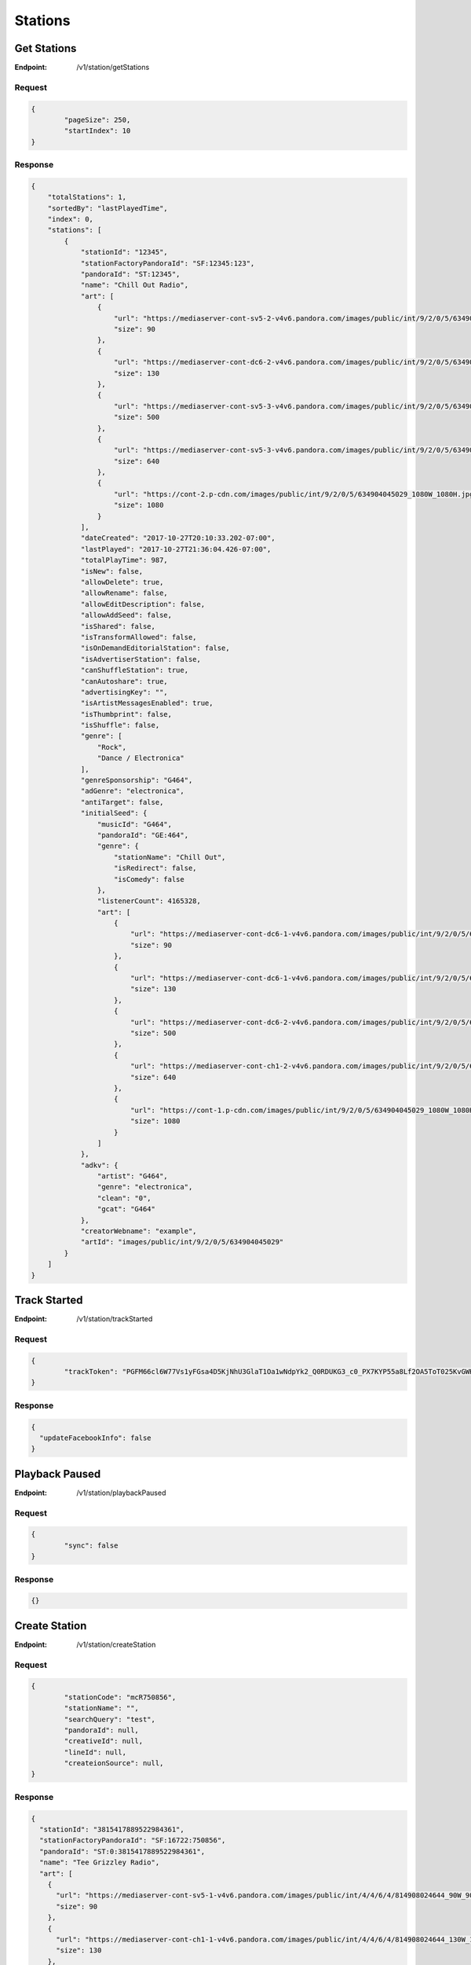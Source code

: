 .. _rest-stations:

========
Stations
========

.. _rest-v1-station-getStations:

Get Stations
============

:Endpoint: /v1/station/getStations

Request
-------
.. code:: json

	{
		"pageSize": 250,
		"startIndex": 10
	}

Response
--------
.. code:: json

    {
        "totalStations": 1,
        "sortedBy": "lastPlayedTime",
        "index": 0,
        "stations": [
            {
                "stationId": "12345",
                "stationFactoryPandoraId": "SF:12345:123",
                "pandoraId": "ST:12345",
                "name": "Chill Out Radio",
                "art": [
                    {
                        "url": "https://mediaserver-cont-sv5-2-v4v6.pandora.com/images/public/int/9/2/0/5/634904045029_90W_90H.jpg",
                        "size": 90
                    },
                    {
                        "url": "https://mediaserver-cont-dc6-2-v4v6.pandora.com/images/public/int/9/2/0/5/634904045029_130W_130H.jpg",
                        "size": 130
                    },
                    {
                        "url": "https://mediaserver-cont-sv5-3-v4v6.pandora.com/images/public/int/9/2/0/5/634904045029_500W_500H.jpg",
                        "size": 500
                    },
                    {
                        "url": "https://mediaserver-cont-sv5-3-v4v6.pandora.com/images/public/int/9/2/0/5/634904045029_640W_640H.jpg",
                        "size": 640
                    },
                    {
                        "url": "https://cont-2.p-cdn.com/images/public/int/9/2/0/5/634904045029_1080W_1080H.jpg",
                        "size": 1080
                    }
                ],
                "dateCreated": "2017-10-27T20:10:33.202-07:00",
                "lastPlayed": "2017-10-27T21:36:04.426-07:00",
                "totalPlayTime": 987,
                "isNew": false,
                "allowDelete": true,
                "allowRename": false,
                "allowEditDescription": false,
                "allowAddSeed": false,
                "isShared": false,
                "isTransformAllowed": false,
                "isOnDemandEditorialStation": false,
                "isAdvertiserStation": false,
                "canShuffleStation": true,
                "canAutoshare": true,
                "advertisingKey": "",
                "isArtistMessagesEnabled": true,
                "isThumbprint": false,
                "isShuffle": false,
                "genre": [
                    "Rock",
                    "Dance / Electronica"
                ],
                "genreSponsorship": "G464",
                "adGenre": "electronica",
                "antiTarget": false,
                "initialSeed": {
                    "musicId": "G464",
                    "pandoraId": "GE:464",
                    "genre": {
                        "stationName": "Chill Out",
                        "isRedirect": false,
                        "isComedy": false
                    },
                    "listenerCount": 4165328,
                    "art": [
                        {
                            "url": "https://mediaserver-cont-dc6-1-v4v6.pandora.com/images/public/int/9/2/0/5/634904045029_90W_90H.jpg",
                            "size": 90
                        },
                        {
                            "url": "https://mediaserver-cont-dc6-1-v4v6.pandora.com/images/public/int/9/2/0/5/634904045029_130W_130H.jpg",
                            "size": 130
                        },
                        {
                            "url": "https://mediaserver-cont-dc6-2-v4v6.pandora.com/images/public/int/9/2/0/5/634904045029_500W_500H.jpg",
                            "size": 500
                        },
                        {
                            "url": "https://mediaserver-cont-ch1-2-v4v6.pandora.com/images/public/int/9/2/0/5/634904045029_640W_640H.jpg",
                            "size": 640
                        },
                        {
                            "url": "https://cont-1.p-cdn.com/images/public/int/9/2/0/5/634904045029_1080W_1080H.jpg",
                            "size": 1080
                        }
                    ]
                },
                "adkv": {
                    "artist": "G464",
                    "genre": "electronica",
                    "clean": "0",
                    "gcat": "G464"
                },
                "creatorWebname": "example",
                "artId": "images/public/int/9/2/0/5/634904045029"
            }
        ]
    }

.. _rest-v1-station-trackStarted:

Track Started
=============

:Endpoint: /v1/station/trackStarted

Request
-------
.. code:: json

	{
		"trackToken": "PGFM66cl6W77Vs1yFGsa4D5KjNhU3GlaT1Oa1wNdpYk2_Q0RDUKG3_c0_PX7KYP55a8Lf2OA5ToT025KvGWH-Eg"
	}

Response
--------
.. code:: json

	{
	  "updateFacebookInfo": false
	}

.. _rest-v1-station-playbackPaused:

Playback Paused
===============

:Endpoint: /v1/station/playbackPaused

Request
-------
.. code:: json

	{
		"sync": false
	}

Response
--------
.. code:: json

	{}

.. _rest-v1-station-createStation:

Create Station
==============

:Endpoint: /v1/station/createStation

Request
-------
.. code:: json

	{
		"stationCode": "mcR750856",
		"stationName": "",
		"searchQuery": "test",
		"pandoraId": null,
		"creativeId": null,
		"lineId": null,
		"createionSource": null,
	}

Response
--------
.. code:: json

	{
	  "stationId": "3815417889522984361",
	  "stationFactoryPandoraId": "SF:16722:750856",
	  "pandoraId": "ST:0:3815417889522984361",
	  "name": "Tee Grizzley Radio",
	  "art": [
	    {
	      "url": "https://mediaserver-cont-sv5-1-v4v6.pandora.com/images/public/int/4/4/6/4/814908024644_90W_90H.jpg",
	      "size": 90
	    },
	    {
	      "url": "https://mediaserver-cont-ch1-1-v4v6.pandora.com/images/public/int/4/4/6/4/814908024644_130W_130H.jpg",
	      "size": 130
	    },
	    {
	      "url": "https://mediaserver-cont-sv5-1-v4v6.pandora.com/images/public/int/4/4/6/4/814908024644_500W_500H.jpg",
	      "size": 500
	    },
	    {
	      "url": "https://mediaserver-cont-dc6-2-v4v6.pandora.com/images/public/int/4/4/6/4/814908024644_640W_640H.jpg",
	      "size": 640
	    },
	    {
	      "url": "https://mediaserver-cont-sv5-3-v4v6.pandora.com/images/public/int/4/4/6/4/814908024644_1080W_1080H.jpg",
	      "size": 1080
	    }
	  ],
	  "dateCreated": "2017-12-04T16:26:05.041-08:00",
	  "isNew": true,
	  "allowDelete": true,
	  "allowRename": true,
	  "allowEditDescription": true,
	  "allowAddSeed": true,
	  "isShared": false,
	  "isTransformAllowed": false,
	  "isOnDemandEditorialStation": false,
	  "isAdvertiserStation": false,
	  "canShuffleStation": true,
	  "canAutoshare": true,
	  "advertisingKey": "",
	  "isArtistMessagesEnabled": true,
	  "isThumbprint": false,
	  "isShuffle": false,
	  "genre": [
	    "Rap / Hip-Hop"
	  ],
	  "genreSponsorship": "R750856",
	  "adGenre": "electronica",
	  "antiTarget": false,
	  "initialSeed": {
	    "musicId": "R750856",
	    "pandoraId": "AR:750856",
	    "artist": {
	      "artistName": "Tee Grizzley",
	      "isComposer": false,
	      "isComedy": false,
	      "artistDetailUrl": "https://www.pandora.com/artist/tee-grizzley/ARpZvrqrjftKpcm"
	    },
	    "listenerCount": 899699,
	    "seoToken": "tee-grizzley/ARpZvrqrjftKpcm",
	    "art": [
	      {
	        "url": "https://mediaserver-cont-ch1-2-v4v6.pandora.com/images/public/int/4/4/6/4/814908024644_90W_90H.jpg",
	        "size": 90
	      },
	      {
	        "url": "https://mediaserver-cont-sv5-1-v4v6.pandora.com/images/public/int/4/4/6/4/814908024644_130W_130H.jpg",
	        "size": 130
	      },
	      {
	        "url": "https://cont-2.p-cdn.com/images/public/int/4/4/6/4/814908024644_500W_500H.jpg",
	        "size": 500
	      },
	      {
	        "url": "https://mediaserver-cont-dc6-1-v4v6.pandora.com/images/public/int/4/4/6/4/814908024644_640W_640H.jpg",
	        "size": 640
	      },
	      {
	        "url": "https://cont-2.p-cdn.com/images/public/int/4/4/6/4/814908024644_1080W_1080H.jpg",
	        "size": 1080
	      }
	    ]
	  },
	  "adkv": {
	    "artist": "R750856",
	    "genre": "electronica",
	    "clean": "0",
	    "gcat": "R750856"
	  },
	  "creatorWebname": "your-username",
	  "artId": "images/public/int/4/4/6/4/814908024644",
	  "dominantColor": "b12121"
	}

.. _rest-v1-station-shuffle:

Shuffle
=======

:Endpoint: /v1/station/shuffle

Request
-------
.. code:: json

	{}

Response
--------
.. code:: json
	
	{
	  "stationId": "94498720962323881",
	  "stationFactoryPandoraId": "SF:21332:0:94498720962323881",
	  "pandoraId": "ST:0:94498720962323881",
	  "name": "Shuffle",
	  "art": [
	    {
	      "url": "https://www.pandora.com/img/shuffle_art_90W_90H.png",
	      "size": 90
	    },
	    {
	      "url": "https://www.pandora.com/img/shuffle_art_130W_130H.png",
	      "size": 130
	    },
	    {
	      "url": "https://www.pandora.com/img/shuffle_art_500W_500H.png",
	      "size": 500
	    },
	    {
	      "url": "https://www.pandora.com/img/shuffle_art_600W_600H.png",
	      "size": 600
	    },
	    {
	      "url": "https://www.pandora.com/img/shuffle_art_640W_640H.png",
	      "size": 640
	    },
	    {
	      "url": "https://www.pandora.com/img/shuffle_art_1080W_1080H.png",
	      "size": 1080
	    }
	  ],
	  "dateCreated": "2009-04-29T18:11:53.151-07:00",
	  "isNew": false,
	  "allowDelete": false,
	  "allowRename": false,
	  "allowEditDescription": false,
	  "allowAddSeed": false,
	  "isShared": false,
	  "isTransformAllowed": false,
	  "isOnDemandEditorialStation": false,
	  "isAdvertiserStation": false,
	  "canShuffleStation": false,
	  "canAutoshare": true,
	  "advertisingKey": "",
	  "isArtistMessagesEnabled": true,
	  "isThumbprint": false,
	  "isShuffle": true,
	  "shuffleStationIds": [
	    "266232033420667434533",
	    "2378131011990553468169",
	    "21436172367947969449",
	    "3568413019964799131"
	  ],
	  "genre": [],
	  "adkv": {
	    "artist": "R10681",
	    "genre": "none",
	    "clean": "0",
	    "gcat": "none"
	  },
	  "creatorWebname": "your-username",
	  "dominantColor": "c34b75"
	}

.. _rest-v1-station-getStationDetails:

Get Station Details
===================

:Endpoint: /v1/station/getStationDetails

Request
-------
.. code:: json

	{
		"stationId": "3815417889522984361",
		"isCurrentStation": true
	}

Response
--------
.. code:: json

	{
	  "seeds": [
	    {
	      "musicId": "R750856",
	      "pandoraId": "AR:750856",
	      "artist": {
	        "artistName": "Tee Grizzley",
	        "isComposer": false,
	        "isComedy": false,
	        "artistDetailUrl": "https://www.pandora.com/artist/tee-grizzley/ARpZvrqrjftKpcm"
	      },
	      "listenerCount": 899699,
	      "seoToken": "tee-grizzley/ARpZvrqrjftKpcm",
	      "art": [
	        {
	          "url": "https://mediaserver-cont-ch1-1-v4v6.pandora.com/images/public/int/4/4/6/4/814908024644_90W_90H.jpg",
	          "size": 90
	        },
	        {
	          "url": "https://mediaserver-cont-dc6-2-v4v6.pandora.com/images/public/int/4/4/6/4/814908024644_130W_130H.jpg",
	          "size": 130
	        },
	        {
	          "url": "https://mediaserver-cont-sv5-2-v4v6.pandora.com/images/public/int/4/4/6/4/814908024644_500W_500H.jpg",
	          "size": 500
	        },
	        {
	          "url": "https://mediaserver-cont-dc6-2-v4v6.pandora.com/images/public/int/4/4/6/4/814908024644_640W_640H.jpg",
	          "size": 640
	        },
	        {
	          "url": "https://cont-2.p-cdn.com/images/public/int/4/4/6/4/814908024644_1080W_1080H.jpg",
	          "size": 1080
	        }
	      ]
	    }
	  ],
	  "positiveFeedbackCount": 0,
	  "negativeFeedbackCount": 0,
	  "stationId": "3815417889522984361",
	  "stationFactoryPandoraId": "SF:16722:750856",
	  "pandoraId": "ST:0:3815417889522984361",
	  "name": "Tee Grizzley Radio",
	  "art": [
	    {
	      "url": "https://mediaserver-cont-sv5-1-v4v6.pandora.com/images/public/int/4/4/6/4/814908024644_90W_90H.jpg",
	      "size": 90
	    },
	    {
	      "url": "https://cont-1.p-cdn.com/images/public/int/4/4/6/4/814908024644_130W_130H.jpg",
	      "size": 130
	    },
	    {
	      "url": "https://mediaserver-cont-dc6-1-v4v6.pandora.com/images/public/int/4/4/6/4/814908024644_500W_500H.jpg",
	      "size": 500
	    },
	    {
	      "url": "https://mediaserver-cont-ch1-1-v4v6.pandora.com/images/public/int/4/4/6/4/814908024644_640W_640H.jpg",
	      "size": 640
	    },
	    {
	      "url": "https://cont-2.p-cdn.com/images/public/int/4/4/6/4/814908024644_1080W_1080H.jpg",
	      "size": 1080
	    }
	  ],
	  "dateCreated": "2017-12-04T16:26:05.041-08:00",
	  "lastPlayed": "2017-12-04T16:26:05.519-08:00",
	  "isNew": false,
	  "allowDelete": true,
	  "allowRename": true,
	  "allowEditDescription": true,
	  "allowAddSeed": true,
	  "isShared": false,
	  "isTransformAllowed": false,
	  "isOnDemandEditorialStation": false,
	  "isAdvertiserStation": false,
	  "canShuffleStation": true,
	  "canAutoshare": true,
	  "advertisingKey": "",
	  "isArtistMessagesEnabled": true,
	  "isThumbprint": false,
	  "isShuffle": false,
	  "genre": [
	    "Rap / Hip-Hop"
	  ],
	  "genreSponsorship": "R750856",
	  "adGenre": "electronica",
	  "antiTarget": false,
	  "initialSeed": {
	    "musicId": "R750856",
	    "pandoraId": "AR:750856",
	    "artist": {
	      "artistName": "Tee Grizzley",
	      "isComposer": false,
	      "isComedy": false,
	      "artistDetailUrl": "https://www.pandora.com/artist/tee-grizzley/ARpZvrqrjftKpcm"
	    },
	    "listenerCount": 899699,
	    "seoToken": "tee-grizzley/ARpZvrqrjftKpcm",
	    "art": [
	      {
	        "url": "https://mediaserver-cont-ch1-2-v4v6.pandora.com/images/public/int/4/4/6/4/814908024644_90W_90H.jpg",
	        "size": 90
	      },
	      {
	        "url": "https://mediaserver-cont-dc6-1-v4v6.pandora.com/images/public/int/4/4/6/4/814908024644_130W_130H.jpg",
	        "size": 130
	      },
	      {
	        "url": "https://mediaserver-cont-sv5-3-v4v6.pandora.com/images/public/int/4/4/6/4/814908024644_500W_500H.jpg",
	        "size": 500
	      },
	      {
	        "url": "https://cont-2.p-cdn.com/images/public/int/4/4/6/4/814908024644_640W_640H.jpg",
	        "size": 640
	      },
	      {
	        "url": "https://cont-2.p-cdn.com/images/public/int/4/4/6/4/814908024644_1080W_1080H.jpg",
	        "size": 1080
	      }
	    ]
	  },
	  "adkv": {
	    "artist": "R750856",
	    "genre": "electronica",
	    "clean": "0",
	    "gcat": "R750856"
	  },
	  "creatorWebname": "your-username",
	  "artId": "images/public/int/4/4/6/4/814908024644",
	  "dominantColor": "b12121"
	}

.. _rest-v1-station-addFeedback:

Add Feedback
============

:Endpoint: /v1/station/addFeedback

Request
-------
.. code:: json

	{
		"trackToken": "PWqWRL10lu3_Vs1yFGsa4D5UPmVsZ9z-F1Oa1wNdpYk2_Q0RDUKG3_U3vDcuVW3DP4NKGhYA6ecO_SMZISxwpog",
		"isPositive": false
	}

Response
--------
.. code:: json

	{
	  "feedbackId": "6192453069559637",
	  "isPositive": false,
	  "stationId": "3793312577613735337",
	  "stationName": "Pop 2017 Radio",
	  "musicId": "S5582987",
	  "pandoraId": "TR:5582987",
	  "songTitle": "All Time Low",
	  "albumTitle": "The Human Condition (Explicit)",
	  "artistName": "Jon Bellion",
	  "artistSeoToken": "jon-bellion/ARZvh6pgth6qc64",
	  "artistDetailUrl": "https://www.pandora.com/artist/jon-bellion/ARZvh6pgth6qc64",
	  "trackSeoToken": "jon-bellion/human-condition-explicit/all-time-low/TRm7mZKXfxpwK76",
	  "trackDetailUrl": "https://www.pandora.com/artist/jon-bellion/human-condition-explicit/all-time-low/TRm7mZKXfxpwK76",
	  "albumSeoToken": "jon-bellion/human-condition-explicit/ALZrKqJ9dKkvkmX",
	  "sampleUrl": "https://audio-ssl.itunes.apple.com/apple-assets-us-std-000001/AudioPreview18/v4/83/f6/89/83f68945-835b-be1f-5b02-ef153669ef84/mzaf_7005711340359546106.plus.aac.p.m4a",
	  "amazonUrl": "https://www.amazon.com/gp/search/?index=music&field-artist=Jon+Bellion&field-title=The+Human+Condition+%28Explicit%29&tag=wwwpandoracom-20",
	  "amazonDigitalAsin": "B01F9W9CZC",
	  "albumAmazonDigitalAsin": "B01F9W9A5O",
	  "itunesUrl": "http://itunes.apple.com/album/all-time-low/id1111414736?i=1111414908&uo=5&at=11l3Hh&app=itunes",
	  "trackNum": 3,
	  "discNum": 1,
	  "trackLength": 217,
	  "albumArt": [
	    {
	      "url": "https://mediaserver-cont-sv5-3-v4v6.pandora.com/images/public/int/4/5/0/8/00602547858054_90W_90H.jpg",
	      "size": 90
	    },
	    {
	      "url": "https://mediaserver-cont-ch1-1-v4v6.pandora.com/images/public/int/4/5/0/8/00602547858054_130W_130H.jpg",
	      "size": 130
	    },
	    {
	      "url": "https://mediaserver-cont-dc6-2-v4v6.pandora.com/images/public/int/4/5/0/8/00602547858054_500W_500H.jpg",
	      "size": 500
	    },
	    {
	      "url": "https://cont-1.p-cdn.com/images/public/int/4/5/0/8/00602547858054_640W_640H.jpg",
	      "size": 640
	    },
	    {
	      "url": "https://cont-1.p-cdn.com/images/public/int/4/5/0/8/00602547858054_1080W_1080H.jpg",
	      "size": 1080
	    }
	  ]
	}

.. _rest-v1-station-getStationFeedback:

Get Station Feedback
====================

:Endpoint: /v1/station/getStationFeedback

Request
-------
.. code:: json

	{
		"pageSize": 1,
		"startIndex": 0,
		"stationId": "3793312577613735337",
		"positive": false
	}

Response
--------
.. code:: json

	{
	  "total": 1,
	  "feedback": [
	    {
	      "feedbackId": "6192453069559637",
	      "isPositive": false,
	      "stationId": "3793312577613735337",
	      "stationName": "Pop 2017 Radio",
	      "musicId": "S5582987",
	      "pandoraId": "TR:5582987",
	      "songTitle": "All Time Low",
	      "albumTitle": "The Human Condition (Explicit)",
	      "artistName": "Jon Bellion",
	      "artistSeoToken": "jon-bellion/ARZvh6pgth6qc64",
	      "artistDetailUrl": "https://www.pandora.com/artist/jon-bellion/ARZvh6pgth6qc64",
	      "trackSeoToken": "jon-bellion/human-condition-explicit/all-time-low/TRm7mZKXfxpwK76",
	      "trackDetailUrl": "https://www.pandora.com/artist/jon-bellion/human-condition-explicit/all-time-low/TRm7mZKXfxpwK76",
	      "albumSeoToken": "jon-bellion/human-condition-explicit/ALZrKqJ9dKkvkmX",
	      "sampleUrl": "https://audio-ssl.itunes.apple.com/apple-assets-us-std-000001/AudioPreview18/v4/83/f6/89/83f68945-835b-be1f-5b02-ef153669ef84/mzaf_7005711340359546106.plus.aac.p.m4a",
	      "amazonUrl": "https://www.amazon.com/gp/search/?index=music&field-artist=Jon+Bellion&field-title=The+Human+Condition+%28Explicit%29&tag=wwwpandoracom-20",
	      "amazonDigitalAsin": "B01F9W9CZC",
	      "albumAmazonDigitalAsin": "B01F9W9A5O",
	      "itunesUrl": "http://itunes.apple.com/album/all-time-low/id1111414736?i=1111414908&uo=5&at=11l3Hh&app=itunes",
	      "trackNum": 3,
	      "discNum": 1,
	      "trackLength": 217,
	      "albumArt": [
	        {
	          "url": "https://mediaserver-cont-sv5-1-v4v6.pandora.com/images/public/int/4/5/0/8/00602547858054_90W_90H.jpg",
	          "size": 90
	        },
	        {
	          "url": "https://mediaserver-cont-ch1-2-v4v6.pandora.com/images/public/int/4/5/0/8/00602547858054_130W_130H.jpg",
	          "size": 130
	        },
	        {
	          "url": "https://cont-2.p-cdn.com/images/public/int/4/5/0/8/00602547858054_500W_500H.jpg",
	          "size": 500
	        },
	        {
	          "url": "https://mediaserver-cont-sv5-1-v4v6.pandora.com/images/public/int/4/5/0/8/00602547858054_640W_640H.jpg",
	          "size": 640
	        },
	        {
	          "url": "https://mediaserver-cont-ch1-1-v4v6.pandora.com/images/public/int/4/5/0/8/00602547858054_1080W_1080H.jpg",
	          "size": 1080
	        }
	      ]
	    }
	  ]
	}
